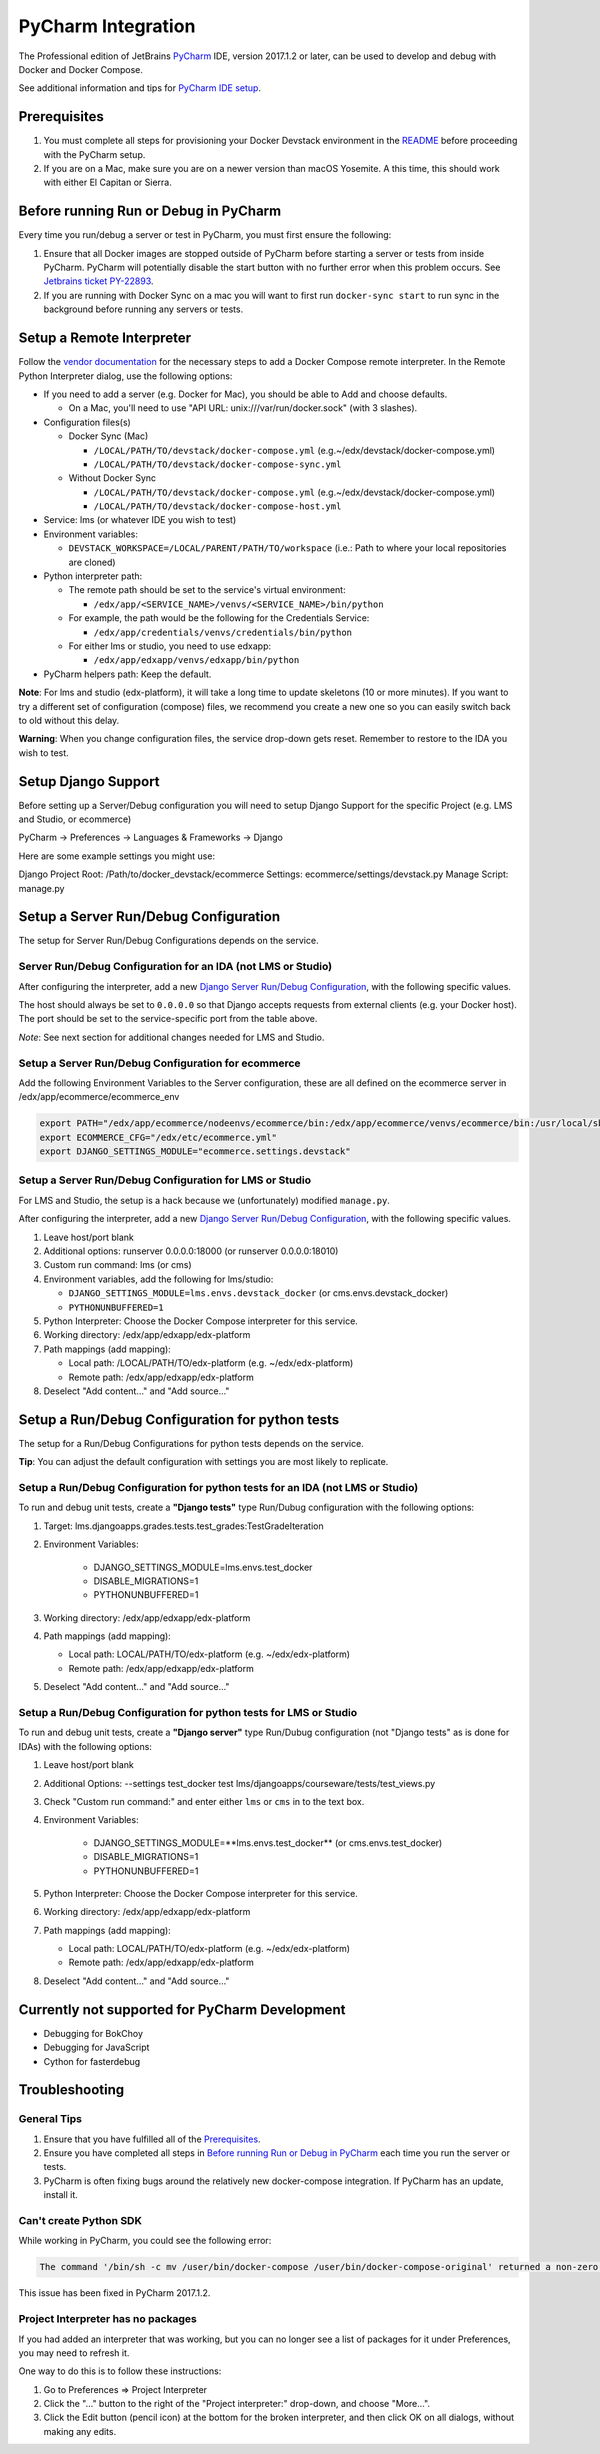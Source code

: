 PyCharm Integration
===================

The Professional edition of JetBrains `PyCharm`_ IDE, version 2017.1.2 or later,
can be used to develop and debug with Docker and Docker Compose.

See additional information and tips for `PyCharm IDE setup`_.

Prerequisites
-------------

1. You must complete all steps for provisioning your Docker Devstack environment
   in the `README`_ before proceeding with the PyCharm setup.

2. If you are on a Mac, make sure you are on a newer version than macOS
   Yosemite. A this time, this should work with either El Capitan or Sierra.

Before running Run or Debug in PyCharm
--------------------------------------

Every time you run/debug a server or test in PyCharm, you must first ensure the
following:

1. Ensure that all Docker images are stopped outside of PyCharm before starting
   a server or tests from inside PyCharm. PyCharm will potentially disable the
   start button with no further error when this problem occurs. See `Jetbrains
   ticket PY-22893`_.

2. If you are running with Docker Sync on a mac you will want to first run
   ``docker-sync start`` to run sync in the background before running any
   servers or tests.

Setup a Remote Interpreter
--------------------------

Follow the `vendor documentation`_ for the necessary steps to add a Docker
Compose remote interpreter. In the Remote Python Interpreter dialog,
use the following options:

- If you need to add a server (e.g. Docker for Mac), you should be able to Add and choose defaults.

  - On a Mac, you'll need to use "API URL: unix:///var/run/docker.sock" (with 3 slashes).

- Configuration files(s)

  - Docker Sync (Mac)

    - ``/LOCAL/PATH/TO/devstack/docker-compose.yml`` (e.g.~/edx/devstack/docker-compose.yml)
    - ``/LOCAL/PATH/TO/devstack/docker-compose-sync.yml``

  - Without Docker Sync

    - ``/LOCAL/PATH/TO/devstack/docker-compose.yml`` (e.g.~/edx/devstack/docker-compose.yml)
    - ``/LOCAL/PATH/TO/devstack/docker-compose-host.yml``

- Service: lms (or whatever IDE you wish to test)

- Environment variables:

  - ``DEVSTACK_WORKSPACE=/LOCAL/PARENT/PATH/TO/workspace`` (i.e.: Path to where your local repositories are cloned)

- Python interpreter path:

  - The remote path should be set to the service's virtual environment:

    - ``/edx/app/<SERVICE_NAME>/venvs/<SERVICE_NAME>/bin/python``

  - For example, the path would be the following for the Credentials Service:

    - ``/edx/app/credentials/venvs/credentials/bin/python``

  - For either lms or studio, you need to use edxapp:

    - ``/edx/app/edxapp/venvs/edxapp/bin/python``

- PyCharm helpers path: Keep the default.

**Note**: For lms and studio (edx-platform), it will take a long time to
update skeletons (10 or more minutes). If you want to try a different
set of configuration (compose) files, we recommend you create a new one
so you can easily switch back to old without this delay.

**Warning**: When you change configuration files, the service drop-down gets
reset. Remember to restore to the IDA you wish to test.

Setup Django Support
--------------------

Before setting up a Server/Debug configuration you will need to setup Django
Support for the specific Project (e.g. LMS and Studio, or ecommerce)

PyCharm -> Preferences -> Languages & Frameworks -> Django

Here are some example settings you might use:

Django Project Root: /Path/to/docker_devstack/ecommerce
Settings: ecommerce/settings/devstack.py
Manage Script: manage.py

Setup a Server Run/Debug Configuration
--------------------------------------

The setup for Server Run/Debug Configurations depends on the service.

Server Run/Debug Configuration for an IDA (not LMS or Studio)
~~~~~~~~~~~~~~~~~~~~~~~~~~~~~~~~~~~~~~~~~~~~~~~~~~~~~~~~~~~~~

After configuring the interpreter, add a new `Django Server Run/Debug
Configuration`_, with the following specific values.

The host should always be set to ``0.0.0.0`` so that Django accepts
requests from external clients (e.g. your Docker host). The port should
be set to the service-specific port from the table above.

*Note*: See next section for additional changes needed for LMS and
Studio.

Setup a Server Run/Debug Configuration for ecommerce
~~~~~~~~~~~~~~~~~~~~~~~~~~~~~~~~~~~~~~~~~~~~~~~~~~~~

Add the following Environment Variables to the Server configuration, these are all
defined on the ecommerce server in /edx/app/ecommerce/ecommerce_env

.. code-block::

  export PATH="/edx/app/ecommerce/nodeenvs/ecommerce/bin:/edx/app/ecommerce/venvs/ecommerce/bin:/usr/local/sbin:/usr/local/bin:/usr/sbin:/usr/bin:/sbin:/bin:/snap/bin"
  export ECOMMERCE_CFG="/edx/etc/ecommerce.yml"
  export DJANGO_SETTINGS_MODULE="ecommerce.settings.devstack"


Setup a Server Run/Debug Configuration for LMS or Studio
~~~~~~~~~~~~~~~~~~~~~~~~~~~~~~~~~~~~~~~~~~~~~~~~~~~~~~~~

For LMS and Studio, the setup is a hack because we (unfortunately)
modified ``manage.py``.

After configuring the interpreter, add a new `Django Server Run/Debug
Configuration`_, with the following specific values.

1. Leave host/port blank

2. Additional options: runserver 0.0.0.0:18000 (or runserver
   0.0.0.0:18010)

3. Custom run command: lms (or cms)

4. Environment variables, add the following for lms/studio:

   - ``DJANGO_SETTINGS_MODULE=lms.envs.devstack_docker`` (or
     cms.envs.devstack_docker)
   - ``PYTHONUNBUFFERED=1``

5. Python Interpreter: Choose the Docker Compose interpreter for this
   service.

6. Working directory: /edx/app/edxapp/edx-platform

7. Path mappings (add mapping):

   - Local path: /LOCAL/PATH/TO/edx-platform (e.g. ~/edx/edx-platform)
   - Remote path: /edx/app/edxapp/edx-platform

8. Deselect "Add content..." and "Add source..."

Setup a Run/Debug Configuration for python tests
------------------------------------------------

The setup for a Run/Debug Configurations for python tests depends on the
service.

**Tip**: You can adjust the default configuration with settings you are most
likely to replicate.

Setup a Run/Debug Configuration for python tests for an IDA (not LMS or Studio)
~~~~~~~~~~~~~~~~~~~~~~~~~~~~~~~~~~~~~~~~~~~~~~~~~~~~~~~~~~~~~~~~~~~~~~~~~~~~~~~

To run and debug unit tests, create a **"Django tests"** type Run/Dubug
configuration with the following options:

1. Target: lms.djangoapps.grades.tests.test_grades:TestGradeIteration

2. Environment Variables:

    - DJANGO_SETTINGS_MODULE=lms.envs.test_docker
    - DISABLE_MIGRATIONS=1
    - PYTHONUNBUFFERED=1

3. Working directory: /edx/app/edxapp/edx-platform

4. Path mappings (add mapping):

   - Local path: LOCAL/PATH/TO/edx-platform (e.g. ~/edx/edx-platform)
   - Remote path: /edx/app/edxapp/edx-platform

5. Deselect "Add content..." and "Add source..."

Setup a Run/Debug Configuration for python tests for LMS or Studio
~~~~~~~~~~~~~~~~~~~~~~~~~~~~~~~~~~~~~~~~~~~~~~~~~~~~~~~~~~~~~~~~~~

To run and debug unit tests, create a **"Django server"** type Run/Dubug
configuration (not "Django tests" as is done for IDAs) with the following
options:

1. Leave host/port blank

2. Additional Options: --settings test_docker test lms/djangoapps/courseware/tests/test_views.py

3. Check "Custom run command:" and enter either ``lms`` or ``cms`` in to the text box.

4. Environment Variables:

    - DJANGO_SETTINGS_MODULE=**lms.envs.test_docker** (or
      cms.envs.test_docker)
    - DISABLE_MIGRATIONS=1
    - PYTHONUNBUFFERED=1

5. Python Interpreter: Choose the Docker Compose interpreter for this
   service.

6. Working directory: /edx/app/edxapp/edx-platform

7. Path mappings (add mapping):

   - Local path: LOCAL/PATH/TO/edx-platform (e.g. ~/edx/edx-platform)
   - Remote path: /edx/app/edxapp/edx-platform

8. Deselect "Add content..." and "Add source..."

Currently not supported for PyCharm Development
-----------------------------------------------

- Debugging for BokChoy
- Debugging for JavaScript
- Cython for fasterdebug

Troubleshooting
---------------

General Tips
~~~~~~~~~~~~

1. Ensure that you have fulfilled all of the `Prerequisites`_.

2. Ensure you have completed all steps in `Before running Run or Debug in
   PyCharm`_ each time you run the server or tests.

3. PyCharm is often fixing bugs around the relatively new docker-compose
   integration.  If PyCharm has an update, install it.

Can't create Python SDK
~~~~~~~~~~~~~~~~~~~~~~~

While working in PyCharm, you could see the following error:

.. code-block::

   The command '/bin/sh -c mv /user/bin/docker-compose /user/bin/docker-compose-original' returned a non-zero code: 1

This issue has been fixed in PyCharm 2017.1.2.

Project Interpreter has no packages
~~~~~~~~~~~~~~~~~~~~~~~~~~~~~~~~~~~

If you had added an interpreter that was working, but you can no longer see a
list of packages for it under Preferences, you may need to refresh it.

One way to do this is to follow these instructions:

1. Go to Preferences => Project Interpreter

2. Click the "..." button to the right of the "Project interpreter:" drop-down,
   and choose "More...".

3. Click the Edit button (pencil icon) at the bottom for the broken interpreter,
   and then click OK on all dialogs, without making any edits.

.. _Django Server Run/Debug Configuration: https://www.jetbrains.com/help/pycharm/2017.1/run-debug-configuration-django-server.html
.. _Jetbrains ticket PY-22893: https://youtrack.jetbrains.com/issue/PY-22893
.. _PyCharm: https://www.jetbrains.com/pycharm/
.. _PyCharm IDE setup: https://openedx.atlassian.net/wiki/display/ENG/PyCharm
.. _README: ../README.rst
.. _vendor documentation: https://www.jetbrains.com/help/pycharm/2017.1/configuring-remote-interpreters-via-docker-compose.html
